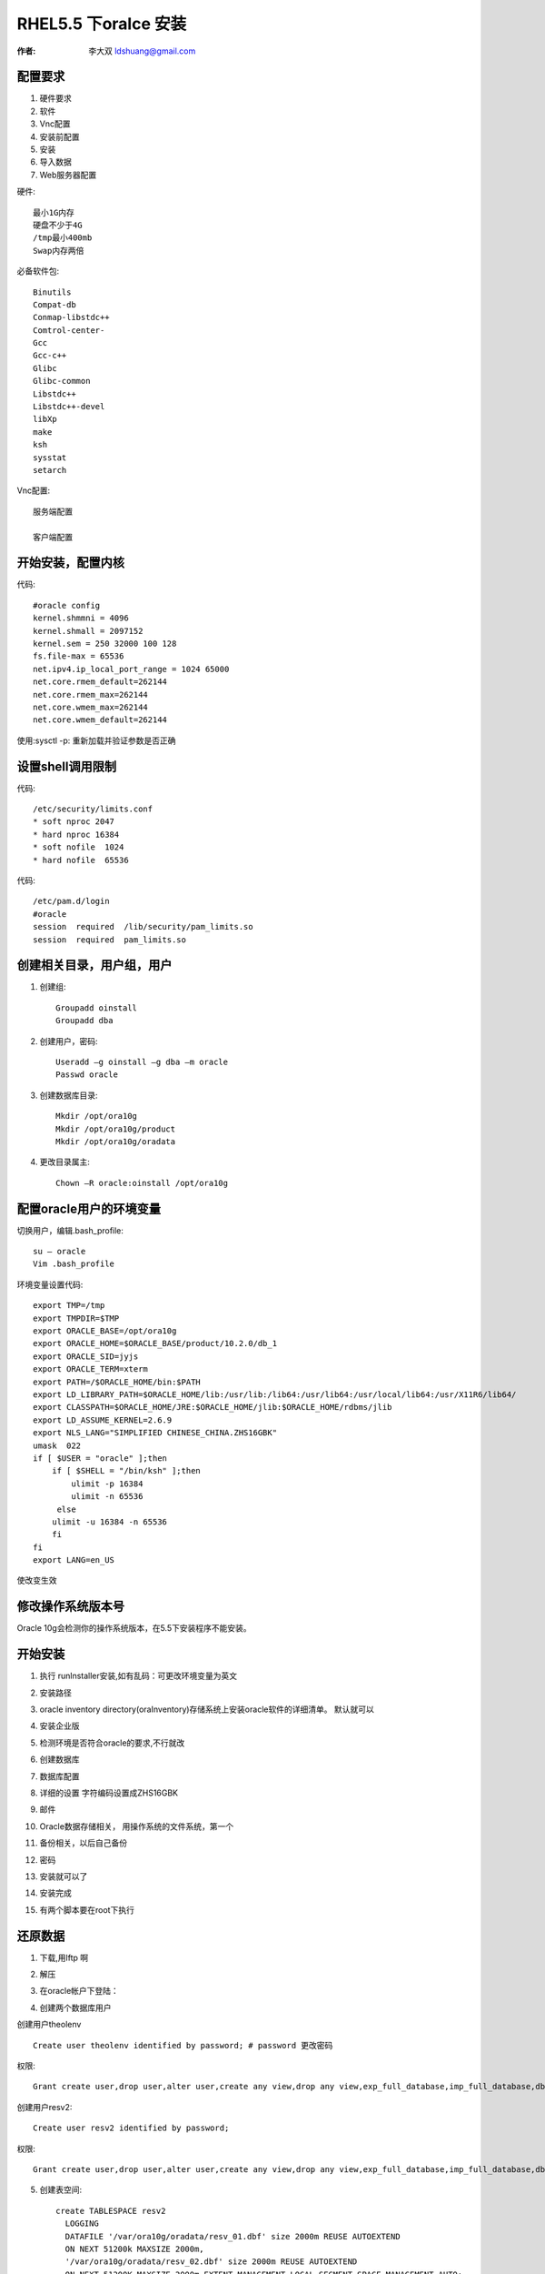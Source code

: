 RHEL5.5 下oralce 安装
==================

:作者: 李大双 ldshuang@gmail.com

.. _oracle_install:

配置要求
---------------------

1. 硬件要求
2. 软件
3. Vnc配置
4. 安装前配置
5. 安装
6. 导入数据
7. Web服务器配置

硬件::

  最小1G内存
  硬盘不少于4G
  /tmp最小400mb
  Swap内存两倍

必备软件包::

  Binutils
  Compat-db
  Conmap-libstdc++
  Comtrol-center-
  Gcc
  Gcc-c++
  Glibc
  Glibc-common
  Libstdc++
  Libstdc++-devel
  libXp
  make
  ksh
  sysstat
  setarch

Vnc配置::

  服务端配置

  客户端配置

开始安装，配置内核
--------------------------
.. image:: _image/kernel.png

代码::

    #oracle config
    kernel.shmmni = 4096
    kernel.shmall = 2097152
    kernel.sem = 250 32000 100 128
    fs.file-max = 65536
    net.ipv4.ip_local_port_range = 1024 65000
    net.core.rmem_default=262144
    net.core.rmem_max=262144
    net.core.wmem_max=262144
    net.core.wmem_default=262144

使用:sysctl -p: 重新加载并验证参数是否正确

设置shell调用限制
--------------------------

.. image:: _image/shell.png

代码::

    /etc/security/limits.conf
    * soft nproc 2047
    * hard nproc 16384
    * soft nofile  1024
    * hard nofile  65536

.. image:: _image/shell1.png

代码::

    /etc/pam.d/login
    #oracle
    session  required  /lib/security/pam_limits.so
    session  required  pam_limits.so

创建相关目录，用户组，用户
--------------------------

1. 创建组::

    Groupadd oinstall
    Groupadd dba

2. 创建用户，密码::

    Useradd –g oinstall –g dba –m oracle
    Passwd oracle

3. 创建数据库目录::

    Mkdir /opt/ora10g
    Mkdir /opt/ora10g/product
    Mkdir /opt/ora10g/oradata

4. 更改目录属主::

    Chown –R oracle:oinstall /opt/ora10g

配置oracle用户的环境变量
--------------------------
切换用户，编辑.bash_profile::

    su – oracle
    Vim .bash_profile

环境变量设置代码::

    export TMP=/tmp
    export TMPDIR=$TMP
    export ORACLE_BASE=/opt/ora10g
    export ORACLE_HOME=$ORACLE_BASE/product/10.2.0/db_1
    export ORACLE_SID=jyjs
    export ORACLE_TERM=xterm
    export PATH=/$ORACLE_HOME/bin:$PATH
    export LD_LIBRARY_PATH=$ORACLE_HOME/lib:/usr/lib:/lib64:/usr/lib64:/usr/local/lib64:/usr/X11R6/lib64/
    export CLASSPATH=$ORACLE_HOME/JRE:$ORACLE_HOME/jlib:$ORACLE_HOME/rdbms/jlib
    export LD_ASSUME_KERNEL=2.6.9
    export NLS_LANG="SIMPLIFIED CHINESE_CHINA.ZHS16GBK"
    umask  022
    if [ $USER = "oracle" ];then
        if [ $SHELL = "/bin/ksh" ];then
            ulimit -p 16384
            ulimit -n 65536
         else
        ulimit -u 16384 -n 65536
        fi
    fi
    export LANG=en_US

使改变生效

.. image:: _image/env.png

修改操作系统版本号
--------------------------

.. image:: _image/os.png
Oracle 10g会检测你的操作系统版本，在5.5下安装程序不能安装。

开始安装
--------------------------

.. image:: _image/install1.png

1. 执行 runlnstaller安装,如有乱码：可更改环境变量为英文

.. image:: _image/charset.png


2. 安装路径

.. image:: _image/install2.png

3. oracle inventory directory(oraInventory)存储系统上安装oracle软件的详细清单。 默认就可以

.. image:: _image/install3.png

4. 安装企业版

.. image:: _image/install4.png


5. 检测环境是否符合oracle的要求,不行就改

.. image:: _image/install5.png

6. 创建数据库

.. image:: _image/install6.png

7. 数据库配置

.. image:: _image/install7.png

8. 详细的设置 字符编码设置成ZHS16GBK

.. image:: _image/install8.png

9. 邮件

.. image:: _image/install9.png

10. Oracle数据存储相关， 用操作系统的文件系统，第一个

.. image:: _image/install10.png

11. 备份相关，以后自己备份

.. image:: _image/install11.png

12. 密码

.. image:: _image/install12.png

13. 安装就可以了

.. image:: _image/install13.png

14. 安装完成

.. image:: _image/install14.png

15. 有两个脚本要在root下执行

.. image:: _image/install15.png


还原数据
--------------------------
1. 下载,用lftp 啊

.. image:: _image/data1.png

2. 解压

.. image:: _image/data2.png

3. 在oracle帐户下登陆：

.. image:: _image/data3.png

4. 创建两个数据库用户

创建用户theolenv ::

    Create user theolenv identified by password; # password 更改密码

权限::

    Grant create user,drop user,alter user,create any view,drop any view,exp_full_database,imp_full_database,dba,connect,resource,create session to theolenv;

创建用户resv2::

    Create user resv2 identified by password;

权限::

    Grant create user,drop user,alter user,create any view,drop any view,exp_full_database,imp_full_database,dba,connect,resource,create session to resv2;

5. 创建表空间::

      create TABLESPACE resv2
        LOGGING
        DATAFILE '/var/ora10g/oradata/resv_01.dbf' size 2000m REUSE AUTOEXTEND
        ON NEXT 51200k MAXSIZE 2000m,
        '/var/ora10g/oradata/resv_02.dbf' size 2000m REUSE AUTOEXTEND
        ON NEXT 51200K MAXSIZE 2000m EXTENT MANAGEMENT LOCAL SEGMENT SPACE MANAGEMENT AUTO;

      create TABLESPACE  theol
          LOGGING
          DATAFILE '/var/ora10g/oradata/theol_01.dbf' size 3000m REUSE AUTOEXTEND
          ON NEXT 51200k MAXSIZE 3900m,
          '/var/ora10g/oradata/theol_02.dbf' size 2000m REUSE AUTOEXTEND
          ON NEXT 51200K MAXSIZE 3900m,
          '/var/ora10g/oradata/theol_03.dbf' size 2000m REUSE AUTOEXTEND
          ON NEXT 51200K MAXSIZE 3900m,
          '/var/ora10g/oradata/theol_04.dbf' size 2000m REUSE AUTOEXTEND
          ON NEXT 51200K MAXSIZE 3900m
          EXTENT MANAGEMENT LOCAL SEGMENT SPACE MANAGEMENT AUTO;

6. 用户与表空间关联，将某个表空间设置成某个用户默认表空间::

      alter user resv2 default tablespace resv2;
      alter user theolenv default tablespace theol;


7. 用oracle imp工具导入数据库

.. image:: _image/data4.png

将两个数据库按同样的方法导入

8. 配置监听器,ip已经改成内网

.. image:: _image/data5.png

需要编辑的文件，路径信息

.. image:: _image/data6.png

编辑文件

.. image:: _image/data7.png

9. 启动监听器

.. image:: _image/data8.png

10. 启动数据库::

    Sqlplus “/as sysdba” # 登陆

    startup


web服务器配置
--------------------------
1. 两个配置文件，保存密码

.. image:: _image/web1.png

密码

.. image:: _image/web2.png


另一个配置文件

.. image:: _image/web3.png

密码

.. image:: _image/web4.png


启动tomcat和apache
--------------------------

.. image:: _image/web5.png

注：关闭的时候::

    先关tomcat_eol
    再关 apache


oracle数据库服务器分区信息
--------------------------
分区::

    Filesystem            Size  Used Avail Use% Mounted on
    /dev/sda2              95G  4.6G   86G   6% /
    /dev/sda7             188G  188M  178G   1% /data
    /dev/sda6             190G  188M  180G   1% /opt
    /dev/sda5             332G  259M  314G   1% /var
    /dev/sda1              99M   12M   83M  13% /boot


